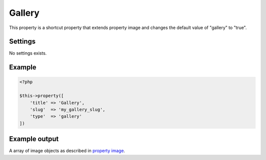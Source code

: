 Gallery
============

.. attribute:: type: gallery

This property is a shortcut property that extends property image and changes the default value of "gallery" to "true".

Settings
-----------

No settings exists.

Example
-----------

.. code-block:: php

  <?php

  $this->property([
      'title' => 'Gallery',
      'slug'  => 'my_gallery_slug',
      'type'  => 'gallery'
  ])

Example output
-----------

A array of image objects as described in `property image <image.html>`_.
